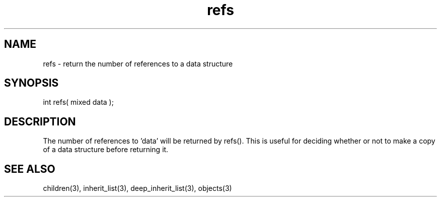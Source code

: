 .\"return the number of references to a data structure
.TH refs 3 "5 Sep 1994" MudOS "LPC Library Functions"
 
.SH NAME
refs - return the number of references to a data structure
 
.SH SYNOPSIS
int refs( mixed data );
 
.SH DESCRIPTION
The number of references to 'data' will be returned by refs().  This is 
useful for deciding whether or not to make a copy of a data structure
before returning it.

.SH SEE ALSO
children(3), inherit_list(3), deep_inherit_list(3), objects(3)
